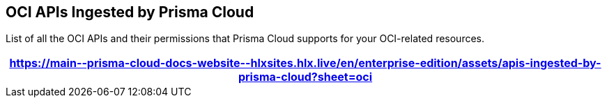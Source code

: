 [#idd5e80cc6-e00c-4d48-8251-9f8d544c89c8]
== OCI APIs Ingested by Prisma Cloud
List of all the OCI APIs and their permissions that Prisma Cloud supports for your OCI-related resources.

//The source file is https://drive.google.com/drive/folders/1wIFtc6bQxjuo7sy-HidlzEefo6yiQc3n

[format=csv, options="header"]
|===
https://main\--prisma-cloud-docs-website\--hlxsites.hlx.live/en/enterprise-edition/assets/apis-ingested-by-prisma-cloud?sheet=oci
|===
